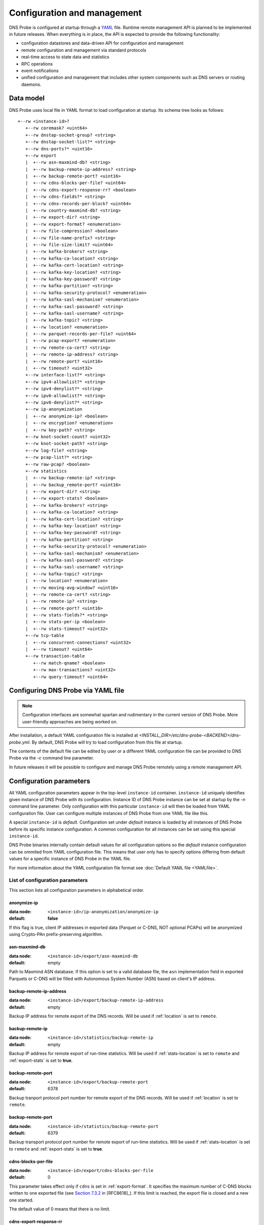 ****************************
Configuration and management
****************************

DNS Probe is configured at startup through a `YAML <https://yaml.org/>`_ file. Runtime remote management API is planned
to be implemented in future releases. When everything is in place, the API is expected to provide the following functionality:

* configuration datastores and data-driven API for configuration and management

* remote configuration and management via standard protocols

* real-time access to state data and statistics

* RPC operations

* event notifications

* unified configuration and management that includes other system components such as DNS servers or routing daemons.

Data model
==========

DNS Probe uses local file in YAML format to load configuration at startup. Its schema tree looks as follows::

   +--rw <instance-id>?
      +--rw coremask? <uint64>
      +--rw dnstap-socket-group? <string>
      +--rw dnstap-socket-list?* <string>
      +--rw dns-ports?* <uint16>
      +--rw export
      |  +--rw asn-maxmind-db? <string>
      |  +--rw backup-remote-ip-address? <string>
      |  +--rw backup-remote-port? <uint16>
      |  +--rw cdns-blocks-per-file? <uint64>
      |  +--rw cdns-export-response-rr? <boolean>
      |  +--rw cdns-fields?* <string>
      |  +--rw cdns-records-per-block? <uint64>
      |  +--rw country-maxmind-db? <string>
      |  +--rw export-dir? <string>
      |  +--rw export-format? <enumeration>
      |  +--rw file-compression? <boolean>
      |  +--rw file-name-prefix? <string>
      |  +--rw file-size-limit? <uint64>
      |  +--rw kafka-brokers? <string>
      |  +--rw kafka-ca-location? <string>
      |  +--rw kafka-cert-location? <string>
      |  +--rw kafka-key-location? <string>
      |  +--rw kafka-key-password? <string>
      |  +--rw kafka-partition? <string>
      |  +--rw kafka-security-protocol? <enumeration>
      |  +--rw kafka-sasl-mechanism? <enumeration>
      |  +--rw kafka-sasl-password? <string>
      |  +--rw kafka-sasl-username? <string>
      |  +--rw kafka-topic? <string>
      |  +--rw location? <enumeration>
      |  +--rw parquet-records-per-file? <uint64>
      |  +--rw pcap-export? <enumeration>
      |  +--rw remote-ca-cert? <string>
      |  +--rw remote-ip-address? <string>
      |  +--rw remote-port? <uint16>
      |  +--rw timeout? <uint32>
      +--rw interface-list?* <string>
      +--rw ipv4-allowlist?* <string>
      +--rw ipv4-denylist?* <string>
      +--rw ipv6-allowlist?* <string>
      +--rw ipv6-denylist?* <string>
      +--rw ip-anonymization
      |  +--rw anonymize-ip? <boolean>
      |  +--rw encryption? <enumeration>
      |  +--rw key-path? <string>
      +--rw knot-socket-count? <uint32>
      +--rw knot-socket-path? <string>
      +--rw log-file? <string>
      +--rw pcap-list?* <string>
      +--rw raw-pcap? <boolean>
      +--rw statistics
      |  +--rw backup-remote-ip? <string>
      |  +--rw backup_remote-port? <uint16>
      |  +--rw export-dir? <string>
      |  +--rw export-stats? <boolean>
      |  +--rw kafka-brokers? <string>
      |  +--rw kafka-ca-location? <string>
      |  +--rw kafka-cert-location? <string>
      |  +--rw kafka-key-location? <string>
      |  +--rw kafka-key-password? <string>
      |  +--rw kafka-partition? <string>
      |  +--rw kafka-security-protocol? <enumeration>
      |  +--rw kafka-sasl-mechanism? <enumeration>
      |  +--rw kafka-sasl-password? <string>
      |  +--rw kafka-sasl-username? <string>
      |  +--rw kafka-topic? <string>
      |  +--rw location? <enumeration>
      |  +--rw moving-avg-window? <uint16>
      |  +--rw remote-ca-cert? <string>
      |  +--rw remote-ip? <string>
      |  +--rw remote-port? <uint16>
      |  +--rw stats-fields?* <string>
      |  +--rw stats-per-ip <boolean>
      |  +--rw stats-timeout? <uint32>
      +--rw tcp-table
      |  +--rw concurrent-connections? <uint32>
      |  +--rw timeout? <uint64>
      +--rw transaction-table
         +--rw match-qname? <boolean>
         +--rw max-transactions? <uint32>
         +--rw query-timeout? <uint64>

Configuring DNS Probe via YAML file
===================================

.. Note:: Configuration interfaces are somewhat spartan and rudimentary in the current version of DNS Probe. More user-friendly approaches are being worked on.

After installation, a default YAML configuration file is installed at *<INSTALL_DIR>/etc/dns-probe-<BACKEND>/dns-probe.yml*.
By default, DNS Probe will try to load configuration from this file at startup.

The contents of the default file can be edited by user or a different YAML configuration file can be provided to DNS Probe
via the `-c` command line parameter.

In future releases it will be possible to configure and manage DNS Probe remotely using a remote management API.

Configuration parameters
========================

All YAML configuration parameters appear in the top-level ``instance-id`` container. ``instance-id`` uniquely
identifies given instance of DNS Probe with its configuration. Instance ID of DNS Probe instance can be set at startup
by the `-n` command line parameter. Only configuration with this particular ``instance-id`` will then be loaded
from YAML configuration file. User can configure multiple instances of DNS Probe from one YAML file like this.

A special ``instance-id`` is *default*. Configuration set under *default* instance is loaded by all instances
of DNS Probe before its specific instance configuration. A common configuration for all instances can be set
using this special ``instance-id``.

DNS Probe binaries internally contain default values for all configuration options so the *default* instance
configuration can be ommited from YAML configuration file. This means that user only has to specify options
differing from default values for a specific instance of DNS Probe in the YAML file.

For more information about the YAML configuration file format see :doc:`Default YAML file <YAMLfile>`.

List of configuration parameters
--------------------------------

This section lists all configuration parameters in alphabetical order.

anonymize-ip
^^^^^^^^^^^^

:data node: ``<instance-id>/ip-anonymization/anonymize-ip``
:default: **false**

If this flag is true, client IP addresses in exported data (Parquet or C-DNS, NOT optional PCAPs) will be anonymized using Crypto-PAn prefix-preserving algorithm.

asn-maxmind-db
^^^^^^^^^^^^^^

:data node: ``<instance-id>/export/asn-maxmind-db``
:default: empty

Path to Maxmind ASN database. If this option is set to a valid database file, the ``asn`` implementation field in exported Parquets or C-DNS will be filled with Autonomous System Number (ASN) based on client's IP address.

.. _backup-remote-ip-address:

backup-remote-ip-address
^^^^^^^^^^^^^^^^^^^^^^^^

:data node: ``<instance-id>/export/backup-remote-ip-address``
:default: empty

Backup IP address for remote export of the DNS records. Will be used if :ref:`location` is set to ``remote``.

.. _backup-stats-remote-ip:

backup-remote-ip
^^^^^^^^^^^^^^^^

:data node: ``<instance-id>/statistics/backup-remote-ip``
:default: empty

Backup IP address for remote export of run-time statistics. Will be used if :ref:`stats-location` is set to ``remote``
and :ref:`export-stats` is set to **true**.

.. _backup-remote-port:

backup-remote-port
^^^^^^^^^^^^^^^^^^

:data node: ``<instance-id>/export/backup-remote-port``
:default: 6378

Backup tranport protocol port number for remote export of the DNS records. Will be used if :ref:`location` is set to ``remote``.

.. _backup-stats-remote-port:

backup-remote-port
^^^^^^^^^^^^^^^^^^

:data node: ``<instance-id>/statistics/backup-remote-port``
:default: 6379

Backup transport protocol port number for remote export of run-time statistics. Will be used if :ref:`stats-location`
is set to ``remote`` and :ref:`export-stats` is set to **true**.

.. _cdns-blocks-per-file:

cdns-blocks-per-file
^^^^^^^^^^^^^^^^^^^^

:data node: ``<instance-id>/export/cdns-blocks-per-file``
:default: 0

This parameter takes effect only if ``cdns`` is set in :ref:`export-format`. It specifies the maximum number of C-DNS blocks written to one exported file (see `Section 7.3.2 <https://tools.ietf.org/html/rfc8618#section-7.3.2>`_ in [RFC8618]_). If this limit is reached, the export file is closed and a new one started.

The default value of 0 means that there is no limit.

.. _cdns-export-response-rr:

cdns-export-response-rr
^^^^^^^^^^^^^^^^^^^^^^^

:data node: ``<instance-id>/export/cdns-export-response-rr``
:default: **false**

If this flag is set to **true**, exported C-DNS files will contain full Answer and Additional RRs from responses in each record.

**NOTE:** Won't work for traffic captured via Knot interface as this data doesn't contain full RRs.

cdns-fields
^^^^^^^^^^^

:data node: ``<instance-id>/export/cdns-fields``
:default: all fields

This parameter takes effect only if ``cdns`` is set in :ref:`export-format`. It is a bit set that determines which fields from the C-DNS schema defined in [RFC8618]_ will be included in the exported transaction records.

.. _cdns-records-per-block:

cdns-records-per-block
^^^^^^^^^^^^^^^^^^^^^^

:data node: ``<instance-id>/export/cdns-records-per-block``
:default: 10000

This parameter takes effect only if ``cdns`` is set in :ref:`export-format`. It specifies the maximum number of exported DNS transaction records per one C-DNS block, see `Section 7.3.2 <https://tools.ietf.org/html/rfc8618#section-7.3.2>`_ in [RFC8618]_.

The default value of 10000 corresponds to the recommendation in `Appendix C.6 <https://tools.ietf.org/html/rfc8618#appendix-C.6>`_ of [RFC8618]_.

concurrent-connections
^^^^^^^^^^^^^^^^^^^^^^

:data node: ``<instance-id>/tcp-table/concurrent-connections``
:default: 131072

The value of this parameter must be a power of 2. It specifies the maximum number of TCP connections that DNS Probe can handle at any given time, which in turn affects the size of in-memory data structures allocated for keeping the status of TCP connections.

The default value of 131072 (2^17) was determined experimentally – it takes into account the default value for :ref:`max-transactions` and the current common ratio of DNS traffic over UDP and TCP. It is recommended to adjust this parameter to actual traffic circumstances in order to optimize memory consumption.

coremask
^^^^^^^^

:data node: ``<instance-id>/coremask``
:default: 7

Bitmask indicating which CPU cores should DNS Probe use. At least 3 CPU cores are needed, see :ref:`dns-probe-arch`. Setting more than 3 cores in the bitmask will spawn more worker threads that are used for processing incoming packets.

The default value of 7 indicates that DNS Probe should use the first 3 CPU cores with IDs of 0, 1 and 2.

country-maxmind-db
^^^^^^^^^^^^^^^^^^

:data node: ``<instance-id>/export/country-maxmind-db``
:default: empty

Path to Maxmind Country database. If this option is set to a valid database file, the ``country`` field in exported Parquets or ``country-code`` implementation field in exported C-DNS will be filled with ISO 3166-1 country code based on client's IP address.

dnstap-socket-group
^^^^^^^^^^^^^^^^^^^

:data node: ``<instance-id>/dnstap-socket-group``
:default: empty

Name of existing user group under which to create dnstap sockets specified in :ref:`dnstap-socket-list`. By default the group of probe's process is used.

.. _dnstap-socket-list:

dnstap-socket-list
^^^^^^^^^^^^^^^^^^

:data node: ``<instance-id>/dnstap-socket-list``
:default: empty

List of unix sockets to process dnstap data from in addition to sockets passed with '-d'
command line parameter.

.. _dns-ports:

dns-ports
^^^^^^^^^

:data node: ``<instance-id>/dns-ports``
:default: 53

List of transport protocol port numbers that DNS Probe will check for in
incoming packets to recognize DNS traffic.

The default value of 53 is the standard DNS server port as defined
in [RFC1035]_.

.. _encryption:

encryption
^^^^^^^^^^

:data node: ``<instance-id>/ip-anonymization/encryption``
:default: ``aes``

Encryption algorithm to be used during anonymization of client IP addresses if enabled. Four options currently supported:

``aes``
   AES encryption algorithm.

``blowfish``
   Blowfish encryption algorithm.

``md5``
   MD5 hash function.

``sha1``
   SHA1 hash function.

.. _export-dir:

export-dir
^^^^^^^^^^

:data node: ``<instance-id>/export/export-dir``
:default: ``.``

Path to an existing local directory for storing export files.

The default value of ``.`` means that DNS Probe will use the current working directory from which it was launched.

.. _stats-export-dir:

export-dir
^^^^^^^^^^

:data node: ``<instance-id>/statistics/export-dir``
:default: ``.``

Path to an existing local directory for storing run-time statistics in JSON.

The default value of ``.`` means that DNS Probe will use the current working directory from which it was launched.

.. _export-format:

export-format
^^^^^^^^^^^^^

:data node: ``<instance-id>/export/export-format``
:default: ``parquet``

This value indicates the format for exporting records about
DNS transactions. Two options are currently supported:

``parquet``
   `Apache Parquet <https://parquet.apache.org/>`_ columnar format

``cdns``
   Compacted-DNS (C-DNS) [RFC8618]_.

.. _export-stats:

export-stats
^^^^^^^^^^^^

:data node: ``<instance-id>/statistics/export-stats``
:default: **false**

If this flag is true, run-time statistics will be exported in JSON format every :ref:`stats-timeout` seconds.

file-compression
^^^^^^^^^^^^^^^^

:data node: ``<instance-id>/export/file-compression``
:default: **true**

If this flag is true, the exported Parquet or C-DNS files will be
compressed with GZIP. C-DNS export files are compressed in their
entirety, and suffix ``.gz`` is appended to their names. Parquet
format implementation used by DNS Probe compresses only selected parts
of the file, and there is no ``.gz``.

.. _file-name-prefix:

file-name-prefix
^^^^^^^^^^^^^^^^

:data node: ``<instance-id>/export/file-name-prefix``
:default: ``dns_``

This option represents the prefix that is prepended to the name of all
files exported by DNS Probe.

file-size-limit
^^^^^^^^^^^^^^^

:data node: ``<instance-id>/export/file-size-limit``
:default: 0

This parameter specifies the maximum size of export file in megabytes. It is currently used only for rotating files of the auxiliary PCAP export described in :ref:`pcap-export` below, because estimating the size of data in Parquet or C-DNS files is quite tricky if not impossible.

The default value of 0 means that the export file will never be closed just based on its size.

.. _interface-list:

interface-list
^^^^^^^^^^^^^^

:data node: ``<instance-id>/interface-list``
:default: empty

List of network interfaces to process traffic from in addition to interfaces passed with `-i`
command line parameter.

Fill either with NIC interface names such as `eth0` or alternatively with PCI IDs when using DPDK backend
and binding NICs to DPDK-compatible drivers manually.

.. _ipv4-allowlist:

ipv4-allowlist
^^^^^^^^^^^^^^

:data node: ``<instance-id>/ipv4-allowlist``
:default: empty

List of allowed IPv4 addresses and prefixes to process traffic from.

By default all IPv4 addressess are allowed.

ipv4-denylist
^^^^^^^^^^^^^

:data node: ``<instance-id>/ipv4-denylist``
:default: empty

List of IPv4 addresses and prefixes from which to NOT process traffic.

By default all IPv4 addresses are allowed.

If :ref:`ipv4-allowlist` is not empty this configuration item doesn't have any effect.

.. _ipv6-allowlist:

ipv6-allowlist
^^^^^^^^^^^^^^

:data node: ``<instance-id>/ipv6-allowlist``
:default: empty

List of allowed IPv6 addresses and prefixes to process traffic from.

By default all IPv6 addresses are allowed.

ipv6-denylist
^^^^^^^^^^^^^

:data node: ``<instance-id>/ipv6-denylist``
:default: empty

List of IPv6 addresses and prefixes from which to NOT process traffic.

By default all IPv6 addresses are allowed.

If :ref:`ipv6-allowlist` is not empty this configuration item doesn't have any effect.

.. _kafka-brokers:

kafka-brokers
^^^^^^^^^^^^^

:data node: ``<instance-id>/export/kafka-brokers``
:default: ``127.0.0.1``

Comma separated list of Kafka brokers (host or host:port) to export DNS records to.
Will be used if :ref:`location` is set to ``kafka``.

.. _stats-kafka-brokers:

kafka-brokers
^^^^^^^^^^^^^

:data node: ``<instance-id>/statistics/kafka-brokers``
:default: ``127.0.0.1``

Comma separated list of Kafka brokers (host or host:port) to export run-time statistics to.
Will be used if :ref:`stats-location` is set to ``kafka``.

kafka-ca-location
^^^^^^^^^^^^^^^^^

:data node: ``<instance-id>/export/kafka-ca-location``
:default: empty

File or directory path to CA certificates(s) for verifying Kafka broker's key.

By default OpenSSL's default directory with CA certificates is used.

kafka-ca-location
^^^^^^^^^^^^^^^^^

:data node: ``<instance-id>/statistics/kafka-ca-location``
:default: empty

File or directory path to CA certificates(s) for verifying Kafka broker's key.

By default OpenSSL's default directory with CA certificates is used.

kafka-cert-location
^^^^^^^^^^^^^^^^^^^

:data node: ``<instance-id>/export/kafka-cert-location``
:default: empty

Path (including file's name) to public key (PEM) used for authentication to Kafka cluster
when :ref:`kafka-security-protocol` is set to ``ssl`` or ``sasl_ssl``.

kafka-cert-location
^^^^^^^^^^^^^^^^^^^

:data node: ``<instance-id>/statistics/kafka-cert-location``
:default: empty

Path (including file's name) to public key (PEM) used for authentication to Kafka cluster
when :ref:`stats-kafka-security-protocol` is set to ``ssl`` or ``sasl_ssl``.

.. _kafka-key-location:

kafka-key-location
^^^^^^^^^^^^^^^^^^

:data node: ``<instance-id>/export/kafka-key-location``
:default: empty

Path (including file's name) to private key (PEM) used for authentication to Kafka cluster
when :ref:`kafka-security-protocol` is set to ``ssl`` or ``sasl_ssl``.

.. _stats-kafka-key-location:

kafka-key-location
^^^^^^^^^^^^^^^^^^

:data node: ``<instance-id>/statistics/kafka-key-location``
:default: empty

Path (including file's name) to private key (PEM) used for authentication to Kafka cluster
when :ref:`stats-kafka-security-protocol` is set to ``ssl`` or ``sasl_ssl``.

kafka-key-password
^^^^^^^^^^^^^^^^^^

:data node: ``<instance-id>/export/kafka-key-password``
:default: empty

Private key passphrase for key set in :ref:`kafka-key-location`.

kafka-key-password
^^^^^^^^^^^^^^^^^^

:data node: ``<instance-id>/statistics/kafka-key-password``
:default: empty

Private key passphrase for key set in :ref:`stats-kafka-key-location`.

.. _kafka-partition:

kafka-partition
^^^^^^^^^^^^^^^

:data-node: ``<instance-id>/export/kafka-partition``
:default: empty

Kafka message key that will be used to assign all messages (DNS records) to specific partition within Kafka topic.

.. _stats-kafka-partition:

kafka-partition
^^^^^^^^^^^^^^^

:data-node: ``<instance-id>/statistics/kafka-partition``
:default: empty

Kafka message key that will be used to assign all messages (run-time statistics) to specific partition within Kafka topic.

.. _kafka-security-protocol:

kafka-security-protocol
^^^^^^^^^^^^^^^^^^^^^^^

:data node: ``<instance-id>/export/kafka-security-protocol``
:default: ``plaintext``

Security protocol used to communicate with Kafka brokers.

Valid values are ``plaintext``, ``ssl``, ``sasl_plaintext`` and ``sasl_ssl``.

.. _stats-kafka-security-protocol:

kafka-security-protocol
^^^^^^^^^^^^^^^^^^^^^^^

:data node: ``<instance-id>/statistics/kafka-security-protocol``
:default: ``plaintext``

Security protocol used to communicate with Kafka brokers.

Valid values are ``plaintext``, ``ssl``, ``sasl_plaintext`` and ``sasl_ssl``.

.. _kafka-sasl-mechanism:

kafka-sasl-mechanism
^^^^^^^^^^^^^^^^^^^^

:data node: ``<instanceid>/export/kafka-sasl-mechanism``
:default: ``plain``

SASL mechanism to use for authentication to Kafka brokers.

Valid values are ``plain``, ``scram-sha-256`` and ``scram-sha-512``.

.. _stats-kafka-sasl-mechanism:

kafka-sasl-mechanism
^^^^^^^^^^^^^^^^^^^^

:data node: ``<instanceid>/statistics/kafka-sasl-mechanism``
:default: ``plain``

SASL mechanism to use for authentication to Kafka brokers.

Valid values are ``plain``, ``scram-sha-256`` and ``scram-sha-512``.

kafka-sasl-password
^^^^^^^^^^^^^^^^^^^

:data node: ``<instance-id>/export/kafka-sasl-password``
:default: empty

Password for SASL authentication to Kafka brokers.

kafka-sasl-password
^^^^^^^^^^^^^^^^^^^

:data node: ``<instance-id>/statistics/kafka-sasl-password``
:default: empty

Password for SASL authentication to Kafka brokers.

kafka-sasl-username
^^^^^^^^^^^^^^^^^^^

:data node: ``<instanceid>/export/kafka-sasl-username``
:default: empty

Username for SASL authentication to Kafka brokers.

kafka-sasl-username
^^^^^^^^^^^^^^^^^^^

:data node: ``<instanceid>/statistics/kafka-sasl-username``
:default: empty

Username for SASL authentication to Kafka brokers.

.. _kafka-topic:

kafka-topic
^^^^^^^^^^^

:data-node: ``<instance-id>/export/kafka-topic``
:default: ``dns-probe``

Kafka topic to export DNS records to. Will be used if :ref:`location` is set to ``kafka``.

.. _stats-kafka-topic:

kafka-topic
^^^^^^^^^^^

:data-node: ``<instance-id>/statistics/kafka-topic``
:default: ``dns-probe-stats``

Kafka topic to export run-time statistics to. Will be used if :ref:`stats-location` is set to ``kafka``.

key-path
^^^^^^^^

:data node: ``<instance-id>/ip-anonymization/key-path``
:default: ``key.cryptopant``

Path (including file's names) to the file with encryption key that is to be used for client IP anonymization if enabled.
If the file doesn't exist, it is generated by the probe.

The key needs to be compatible with the encryption algorithm set in the :ref:`encryption` option. User should generate
the key using `scramble_ips` tool installed by the cryptopANT dependency like this:

.. code:: shell

   scramble_ips --newkey --type=<encryption> <key_file>

knot-socket-count
^^^^^^^^^^^^^^^^^

:data-node: ``<instance-id>/knot-socket-count``
:default: ``0``

Number of Knot interface sockets to create in :ref:`knot-socket-path` directory.
Might get overriden by `-k` comand line parameter.

.. _knot-socket-path:

knot-socket-path
^^^^^^^^^^^^^^^^

:data-node: ``<instance-id>/knot-socket-path``
:default: ``/tmp``

Path to directory in which to create unix sockets for reading Knot interface data.
Might get overriden by `-s` command line parameter.

.. _location:

location
^^^^^^^^

:data node: ``<instance-id>/export/location``
:default: ``local``

Location for the storage of exported DNS records. Determines if data is stored to local file or sent
to remote server.

Valid values are ``local`` and ``remote``.

.. _stats-location:

location
^^^^^^^^

:data node: ``<instance-id>/statistics/location``
:default: ``local``

Location for the storage of exported run-time statistics in JSON. Determines if data is stored to
local file or sent to remote server.

Valid values are ``local`` and ``remote``.

log-file
^^^^^^^^

:data node: ``<instance-id>/log-file``
:default: empty

Path (including file's name) to log file for storing probe's logs (e.g. `/var/log/dns-probe.log`).
Might get overriden by `-l` command line parameter.

By default logs are written to `stdout`.

match-qname
^^^^^^^^^^^

:data node: ``<instance-id>/transaction-table/match-qname``
:default: **false**

By default, the 5-tuple of source and destination IP address, source and destination port, and transport protocol is used to match a DNS query with the corresponding response. If this parameter is set to **true** the DNS QNAME (if present) is used as a secondary key for matching queries with responses.

.. _max-transactions:

max-transactions
^^^^^^^^^^^^^^^^

:data node: ``<instance-id>/transaction-table/max-transactions``
:default: 1048576

The value of this parameter must be a power of 2. It specifies the maximum number of pending DNS transactions that DNS Probe can handle at any given time, which in turn affects the size of in-memory transaction table.

The default value of 1048576 (2^20) was determined experimentally – it should suffice for handling DNS traffic at the line rate of 10 Gb/s. It is recommended to adjust this parameter to actual traffic circumstances in order to optimize memory consumption.

.. _moving-avg-window:

moving-avg-window
^^^^^^^^^^^^^^^^^

:data node: ``<instance-id>/statistics/moving-avg-window``
:default: 300

Time window in seconds for which to compute moving average of *queries-per-second** statistics.

Window can be set in interval from 1 second to 1 hour. By default, a 5 minute window is set.

.. _parquet-records-per-file:

parquet-records-per-file
^^^^^^^^^^^^^^^^^^^^^^^^

:data node: ``<instance-id>/export/parquet-records-per-file``
:default: 5000000

This parameter takes effect only if ``parquet`` is set in :ref:`export-format`. It specifies the maximum number of DNS records per one exported Parquet file. If this limit is reached, the exported file is closed and a new one started.

Parquet format buffers DNS records for one file in memory and then writes them to the file all at once. This can mean significant requirements for RAM as each worker thread buffers data for its own file.

The default value was determined experimentally – the size of an uncompressed export file should then be as close to 128 MB as possible, which is ideal for Hadoop. However, in-memory representation of an exported file of this size can take as much as 1-1.5 GB of RAM!

.. _pcap-export:

pcap-export
^^^^^^^^^^^

:data node: ``<instance-id>/export/pcap-export``
:default: ``disabled``

This parameter controls export of packets to a PCAP file in addition to Parquet or C-DNS export. Possible values are the following:

``all``
   export all packets processed by DNS Probe to PCAP

``invalid``
   export only invalid DNS queries or responses
   
``disabled``
   no PCAP export.

.. _pcap-list:

pcap-list
^^^^^^^^^

:data node: ``<instance-id>/pcap-list``
:default: empty

List of PCAPs to process in addition to PCAPs passed with `-p` command line parameter.

query-timeout
^^^^^^^^^^^^^

:data node: ``<instance-id>/transaction-table/query-timeout``
:default: 1000

This parameter specifies the time interval in miliseconds after which the query or response is removed from the transaction table if no corresponding response or query is observed.

raw-pcap
^^^^^^^^

:data node: ``<instance-id>/raw-pcap``
:default: **false**

Indicates RAW PCAPs as input in :ref:`pcap-list` or from command line with `-p` parameter. Might get
overriden by `-r` command line parameter.

MUST be set to **false** if :ref:`interface-list` or `-i` command line parameter are used.

remote-ca-cert
^^^^^^^^^^^^^^

:data node: ``<instance-id>/export/remote-ca-cert``
:default: empty

Path (including file's name) to the CA certificate against which the remote server's certificate
will be authenticated during TLS handshake. Will be used if :ref:`location` is set to ``remote``.

By default server's certificate will be authenticated against OpenSSL's default directory with CA certificates.

remote-ca-cert
^^^^^^^^^^^^^^

:data node: ``<instance-id>/statistics/remote-ca-cert``
:default: empty

Path (including file's name) to the CA certificate against which the remote server's certificate
will be authenticated during TLS handshake for run-time statistics export. Will be used if :ref:`stats-location`
is set to ``remote`` and :ref:`export-stats` is set to **true**.

By default server's certificate will be authenticated against OpenSSL's default directory with CA certificates.

.. _remote-ip-address:

remote-ip-address
^^^^^^^^^^^^^^^^^

:data node: ``<instance-id>/export/remote-ip-address``
:default: ``127.0.0.1``

IP address for remote export of the DNS records. Will be used if :ref:`location` is set to ``remote``.

.. _stats-remote-ip:

remote-ip
^^^^^^^^^

:data node: ``<instance-id>/statistics/remote-ip``
:default: ``127.0.0.1``

IP address for remote export of run-time statistics. Will be used if :ref:`stats-location` is set to ``remote``
and :ref:`export-stats` is set to **true**.

.. _remote-port:

remote-port
^^^^^^^^^^^

:data node: ``<instance-id>/export/remote-port``
:default: 6378

Tranport protocol port number for remote export of the DNS records. Will be used if :ref:`location` is set to ``remote``.

.. _stats-remote-port:

remote-port
^^^^^^^^^^^

:data node: ``<instance-id>/statistics/remote-port``
:default: 6379

Transport protocol port number for remote export of run-time statistics. Will be used if :ref:`stats-location`
is set to ``remote`` and :ref:`export-stats` is set to **true**.

stats-fields
^^^^^^^^^^^^

:data node: ``<instance-id>/statistics/stats-fields``
:default: all fields

This sequence indicates which run-time statistics should be exported if :ref:`export-stats` is set to **true**.

By default all statistics available in DNS Probe are enabled.

.. _stats-per-ip:

stats-per-ip
^^^^^^^^^^^^

:data node: ``<instance-id>/statistics/stats-per-ip``
:default: **false**

If this and :ref:`export-stats` flags are true and any IP addresses are set in :ref:`ipv4-allowlist` or :ref:`ipv6-allowlist`,
run-time statistics for each of these IP addresses as well as overall run-time statistics will be exported.

.. _stats-timeout:

stats-timeout
^^^^^^^^^^^^^

:data node: ``<instance-id>/statistics/stats-timeout``
:default: 300

Time interval after which run-time statistics will be periodically exported in JSON, if :ref:`export-stats`
is set to **true**. If value is 0, statistics will be exported only on probe's exit.

Value is in seconds.

RECOMMENDATION: For optimal results the value should be the same as :ref:`moving-avg-window`.

timeout
^^^^^^^

:data node: ``<instance-id>/export/timeout``
:default: 0

This paremeter specifies the time interval (in seconds) after which a newly opened export file will be closed and another one started.

The default value of 0 means that the export file will never be
closed just based on its age. It can however be closed based on other
configuration options described above (:ref:`cdns-blocks-per-file` and
:ref:`parquet-records-per-file`).

timeout
^^^^^^^       

:data node: ``<instance-id>/tcp-table/timeout``
:default: 60000

This parameter specifies the time interval in miliseconds after which the TCP connection is removed from the tcp table if no new traffic is observed.
